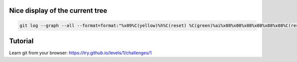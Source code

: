 .. title: Git
.. slug: git
.. date: 06/06/2014 05:09:03 PM UTC+01:00
.. tags: git
.. link: 
.. description: 
.. type: text


Nice display of the current tree
================================


.. code-block:: bash

   git log --graph --all --format=format:"%x09%C(yellow)%h%C(reset) %C(green)%ai%x08%x08%x08%x08%x08%x08%C(reset) %C(bold white)%cn%C(reset)%C(magenta)%d%C(reset)%n%x09%C(white)%s%C(reset)" --abbrev-commit "$@"


Tutorial
========

Learn git from your browser: https://try.github.io/levels/1/challenges/1

